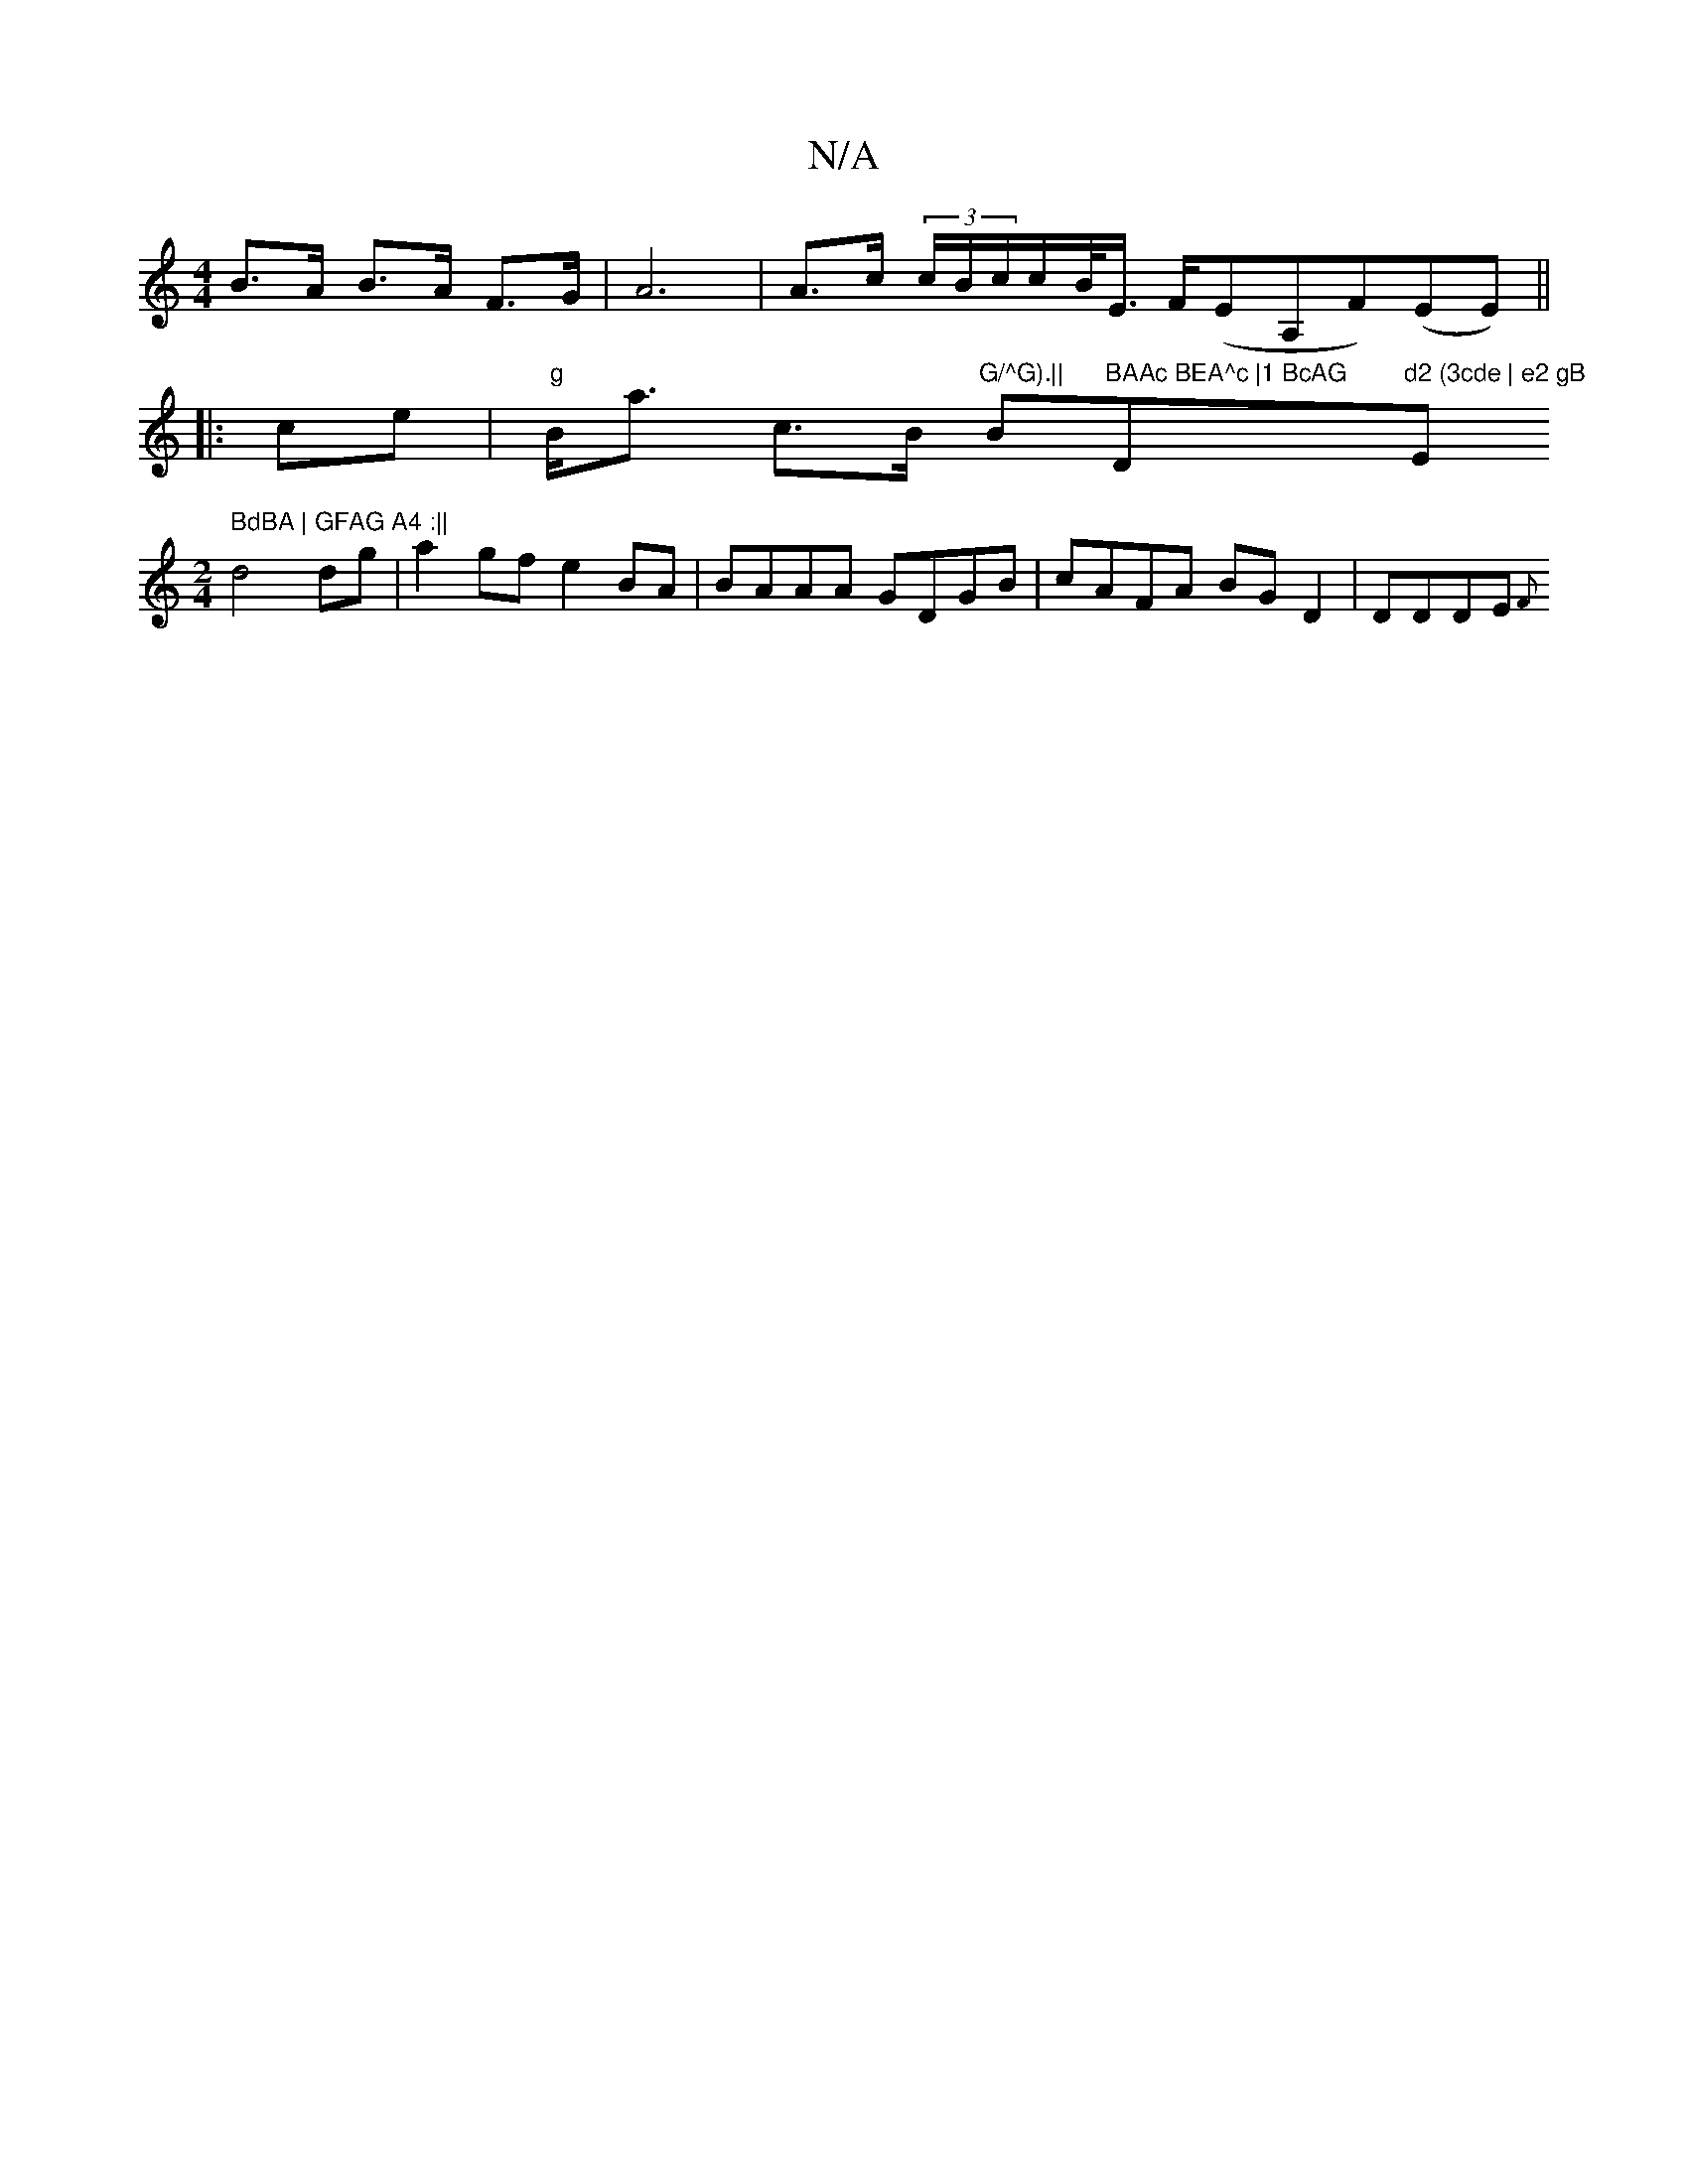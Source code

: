 X:1
T:N/A
M:4/4
R:N/A
K:Cmajor
B>A B>A F>G|A6 | A>c (3c/B/c/c/B/<E/ F/(EA,F)(EE)||
|: ce |"g"B<a c>B "G/^G).|| "Bm"BAAc BEA^c |1 BcAG "Dm"d2 (3cde | e2 gB "Em" BdBA | GFAG A4 :||
M:2/4
d4 dg|a2 gf e2 BA|BAAA GDGB|cAFA BG D2|DDDE {F